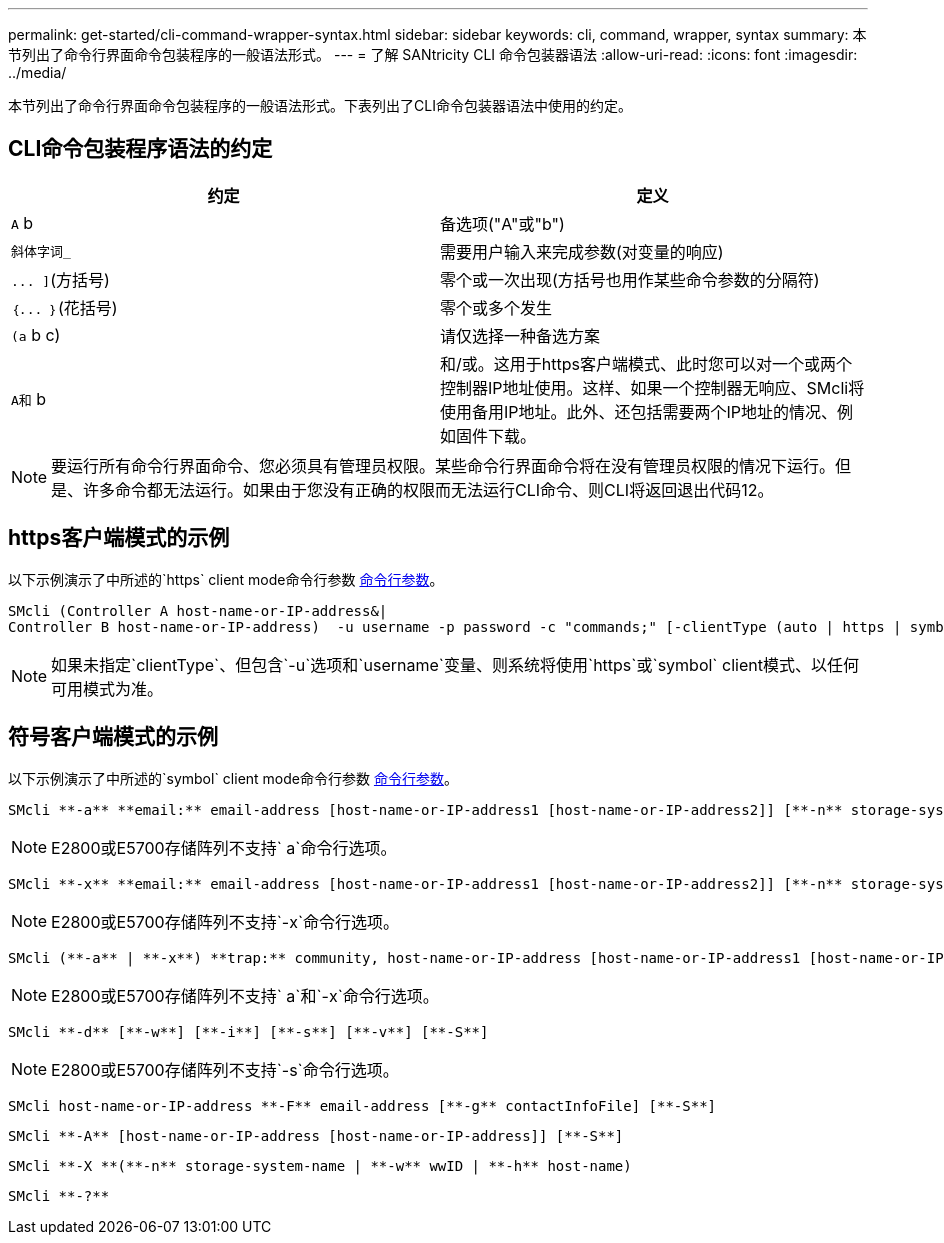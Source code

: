 ---
permalink: get-started/cli-command-wrapper-syntax.html 
sidebar: sidebar 
keywords: cli, command, wrapper, syntax 
summary: 本节列出了命令行界面命令包装程序的一般语法形式。 
---
= 了解 SANtricity CLI 命令包装器语法
:allow-uri-read: 
:icons: font
:imagesdir: ../media/


[role="lead"]
本节列出了命令行界面命令包装程序的一般语法形式。下表列出了CLI命令包装器语法中使用的约定。



== CLI命令包装程序语法的约定

[cols="2*"]
|===
| 约定 | 定义 


 a| 
`A` b
 a| 
备选项("A"或"b")



 a| 
`斜体字词_`
 a| 
需要用户输入来完成参数(对变量的响应)



 a| 
`+... ]+`(方括号)
 a| 
零个或一次出现(方括号也用作某些命令参数的分隔符)



 a| 
`+｛... ｝+`(花括号)
 a| 
零个或多个发生



 a| 
`(a` b c)
 a| 
请仅选择一种备选方案



 a| 
`A和` b
 a| 
和/或。这用于https客户端模式、此时您可以对一个或两个控制器IP地址使用。这样、如果一个控制器无响应、SMcli将使用备用IP地址。此外、还包括需要两个IP地址的情况、例如固件下载。

|===
[NOTE]
====
要运行所有命令行界面命令、您必须具有管理员权限。某些命令行界面命令将在没有管理员权限的情况下运行。但是、许多命令都无法运行。如果由于您没有正确的权限而无法运行CLI命令、则CLI将返回退出代码12。

====


== https客户端模式的示例

以下示例演示了中所述的`https` client mode命令行参数 xref:command-line-parameters.adoc[命令行参数]。

[listing]
----
SMcli (Controller A host-name-or-IP-address&|
Controller B host-name-or-IP-address)  -u username -p password -c "commands;" [-clientType (auto | https | symbol)]
----
[NOTE]
====
如果未指定`clientType`、但包含`-u`选项和`username`变量、则系统将使用`https`或`symbol` client模式、以任何可用模式为准。

====


== 符号客户端模式的示例

以下示例演示了中所述的`symbol` client mode命令行参数 xref:command-line-parameters.adoc[命令行参数]。

[listing]
----
SMcli **-a** **email:** email-address [host-name-or-IP-address1 [host-name-or-IP-address2]] [**-n** storage-system-name | **-w** wwID | **-h** host-name] [**-I** information-to-include] [**-q** frequency] [**-S**]
----
[NOTE]
====
E2800或E5700存储阵列不支持` a`命令行选项。

====
[listing]
----
SMcli **-x** **email:** email-address [host-name-or-IP-address1 [host-name-or-IP-address2]] [**-n** storage-system-name | **-w** wwID | **-h** host-name] [**-S**]
----
[NOTE]
====
E2800或E5700存储阵列不支持`-x`命令行选项。

====
[listing]
----
SMcli (**-a** | **-x**) **trap:** community, host-name-or-IP-address [host-name-or-IP-address1 [host-name-or-IP-address2]] [**-n** storage-system-name | **-w** wwID | **-h** host-name] [**-S**]
----
[NOTE]
====
E2800或E5700存储阵列不支持` a`和`-x`命令行选项。

====
[listing]
----
SMcli **-d** [**-w**] [**-i**] [**-s**] [**-v**] [**-S**]
----
[NOTE]
====
E2800或E5700存储阵列不支持`-s`命令行选项。

====
[listing]
----
SMcli host-name-or-IP-address **-F** email-address [**-g** contactInfoFile] [**-S**]
----
[listing]
----
SMcli **-A** [host-name-or-IP-address [host-name-or-IP-address]] [**-S**]
----
[listing]
----
SMcli **-X **(**-n** storage-system-name | **-w** wwID | **-h** host-name)
----
[listing]
----
SMcli **-?**
----